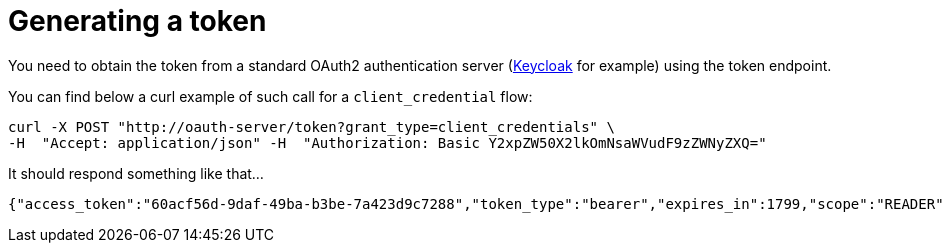 [id="generating-a-token_{context}"]
= Generating a token

You need to obtain the token from a standard OAuth2 authentication server (https://www.keycloak.org/[Keycloak] for example) using the token endpoint.

You can find below a curl example of such call for a `client_credential` flow:

[source,shell]
----
curl -X POST "http://oauth-server/token?grant_type=client_credentials" \
-H  "Accept: application/json" -H  "Authorization: Basic Y2xpZW50X2lkOmNsaWVudF9zZWNyZXQ="
----

It should respond something like that...

[source,json]
----
{"access_token":"60acf56d-9daf-49ba-b3be-7a423d9c7288","token_type":"bearer","expires_in":1799,"scope":"READER"}
----